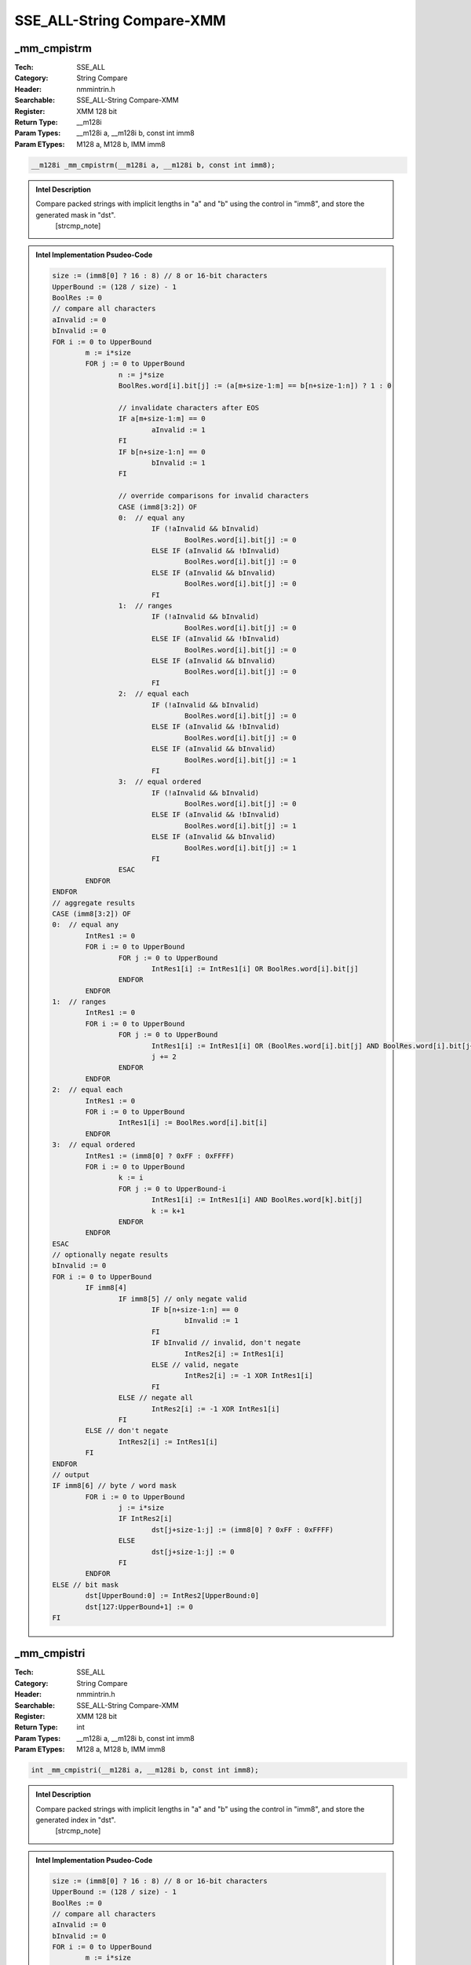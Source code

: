 SSE_ALL-String Compare-XMM
==========================

_mm_cmpistrm
------------
:Tech: SSE_ALL
:Category: String Compare
:Header: nmmintrin.h
:Searchable: SSE_ALL-String Compare-XMM
:Register: XMM 128 bit
:Return Type: __m128i
:Param Types:
    __m128i a, 
    __m128i b, 
    const int imm8
:Param ETypes:
    M128 a, 
    M128 b, 
    IMM imm8

.. code-block:: C

    __m128i _mm_cmpistrm(__m128i a, __m128i b, const int imm8);

.. admonition:: Intel Description

    Compare packed strings with implicit lengths in "a" and "b" using the control in "imm8", and store the generated mask in "dst".
    	[strcmp_note]

.. admonition:: Intel Implementation Psudeo-Code

    .. code-block:: text

        
        size := (imm8[0] ? 16 : 8) // 8 or 16-bit characters
        UpperBound := (128 / size) - 1
        BoolRes := 0
        // compare all characters
        aInvalid := 0
        bInvalid := 0
        FOR i := 0 to UpperBound
        	m := i*size
        	FOR j := 0 to UpperBound
        		n := j*size
        		BoolRes.word[i].bit[j] := (a[m+size-1:m] == b[n+size-1:n]) ? 1 : 0
        		
        		// invalidate characters after EOS
        		IF a[m+size-1:m] == 0
        			aInvalid := 1
        		FI
        		IF b[n+size-1:n] == 0
        			bInvalid := 1
        		FI
        		
        		// override comparisons for invalid characters
        		CASE (imm8[3:2]) OF
        		0:  // equal any
        			IF (!aInvalid && bInvalid)
        				BoolRes.word[i].bit[j] := 0
        			ELSE IF (aInvalid && !bInvalid)
        				BoolRes.word[i].bit[j] := 0
        			ELSE IF (aInvalid && bInvalid)
        				BoolRes.word[i].bit[j] := 0
        			FI
        		1:  // ranges
        			IF (!aInvalid && bInvalid)
        				BoolRes.word[i].bit[j] := 0
        			ELSE IF (aInvalid && !bInvalid)
        				BoolRes.word[i].bit[j] := 0
        			ELSE IF (aInvalid && bInvalid)
        				BoolRes.word[i].bit[j] := 0
        			FI
        		2:  // equal each
        			IF (!aInvalid && bInvalid)
        				BoolRes.word[i].bit[j] := 0
        			ELSE IF (aInvalid && !bInvalid)
        				BoolRes.word[i].bit[j] := 0
        			ELSE IF (aInvalid && bInvalid)
        				BoolRes.word[i].bit[j] := 1
        			FI
        		3:  // equal ordered
        			IF (!aInvalid && bInvalid)
        				BoolRes.word[i].bit[j] := 0
        			ELSE IF (aInvalid && !bInvalid)
        				BoolRes.word[i].bit[j] := 1
        			ELSE IF (aInvalid && bInvalid)
        				BoolRes.word[i].bit[j] := 1
        			FI
        		ESAC
        	ENDFOR
        ENDFOR
        // aggregate results
        CASE (imm8[3:2]) OF
        0:  // equal any
        	IntRes1 := 0
        	FOR i := 0 to UpperBound
        		FOR j := 0 to UpperBound
        			IntRes1[i] := IntRes1[i] OR BoolRes.word[i].bit[j]
        		ENDFOR
        	ENDFOR
        1:  // ranges
        	IntRes1 := 0
        	FOR i := 0 to UpperBound
        		FOR j := 0 to UpperBound
        			IntRes1[i] := IntRes1[i] OR (BoolRes.word[i].bit[j] AND BoolRes.word[i].bit[j+1])
        			j += 2
        		ENDFOR
        	ENDFOR
        2:  // equal each
        	IntRes1 := 0
        	FOR i := 0 to UpperBound
        		IntRes1[i] := BoolRes.word[i].bit[i]
        	ENDFOR
        3:  // equal ordered
        	IntRes1 := (imm8[0] ? 0xFF : 0xFFFF)
        	FOR i := 0 to UpperBound
        		k := i
        		FOR j := 0 to UpperBound-i
        			IntRes1[i] := IntRes1[i] AND BoolRes.word[k].bit[j]
        			k := k+1
        		ENDFOR
        	ENDFOR
        ESAC
        // optionally negate results
        bInvalid := 0
        FOR i := 0 to UpperBound
        	IF imm8[4]
        		IF imm8[5] // only negate valid
        			IF b[n+size-1:n] == 0
        				bInvalid := 1
        			FI
        			IF bInvalid // invalid, don't negate
        				IntRes2[i] := IntRes1[i]
        			ELSE // valid, negate
        				IntRes2[i] := -1 XOR IntRes1[i]
        			FI
        		ELSE // negate all
        			IntRes2[i] := -1 XOR IntRes1[i]
        		FI
        	ELSE // don't negate
        		IntRes2[i] := IntRes1[i]
        	FI
        ENDFOR
        // output
        IF imm8[6] // byte / word mask
        	FOR i := 0 to UpperBound
        		j := i*size
        		IF IntRes2[i]
        			dst[j+size-1:j] := (imm8[0] ? 0xFF : 0xFFFF)
        		ELSE
        			dst[j+size-1:j] := 0
        		FI
        	ENDFOR
        ELSE // bit mask
        	dst[UpperBound:0] := IntRes2[UpperBound:0]
        	dst[127:UpperBound+1] := 0
        FI
        	

_mm_cmpistri
------------
:Tech: SSE_ALL
:Category: String Compare
:Header: nmmintrin.h
:Searchable: SSE_ALL-String Compare-XMM
:Register: XMM 128 bit
:Return Type: int
:Param Types:
    __m128i a, 
    __m128i b, 
    const int imm8
:Param ETypes:
    M128 a, 
    M128 b, 
    IMM imm8

.. code-block:: C

    int _mm_cmpistri(__m128i a, __m128i b, const int imm8);

.. admonition:: Intel Description

    Compare packed strings with implicit lengths in "a" and "b" using the control in "imm8", and store the generated index in "dst".
    	[strcmp_note]

.. admonition:: Intel Implementation Psudeo-Code

    .. code-block:: text

        
        size := (imm8[0] ? 16 : 8) // 8 or 16-bit characters
        UpperBound := (128 / size) - 1
        BoolRes := 0
        // compare all characters
        aInvalid := 0
        bInvalid := 0
        FOR i := 0 to UpperBound
        	m := i*size
        	FOR j := 0 to UpperBound
        		n := j*size
        		BoolRes.word[i].bit[j] := (a[m+size-1:m] == b[n+size-1:n]) ? 1 : 0
        		
        		// invalidate characters after EOS
        		IF a[m+size-1:m] == 0
        			aInvalid := 1
        		FI
        		IF b[n+size-1:n] == 0
        			bInvalid := 1
        		FI
        		
        		// override comparisons for invalid characters
        		CASE (imm8[3:2]) OF
        		0:  // equal any
        			IF (!aInvalid && bInvalid)
        				BoolRes.word[i].bit[j] := 0
        			ELSE IF (aInvalid && !bInvalid)
        				BoolRes.word[i].bit[j] := 0
        			ELSE IF (aInvalid && bInvalid)
        				BoolRes.word[i].bit[j] := 0
        			FI
        		1:  // ranges
        			IF (!aInvalid && bInvalid)
        				BoolRes.word[i].bit[j] := 0
        			ELSE IF (aInvalid && !bInvalid)
        				BoolRes.word[i].bit[j] := 0
        			ELSE IF (aInvalid && bInvalid)
        				BoolRes.word[i].bit[j] := 0
        			FI
        		2:  // equal each
        			IF (!aInvalid && bInvalid)
        				BoolRes.word[i].bit[j] := 0
        			ELSE IF (aInvalid && !bInvalid)
        				BoolRes.word[i].bit[j] := 0
        			ELSE IF (aInvalid && bInvalid)
        				BoolRes.word[i].bit[j] := 1
        			FI
        		3:  // equal ordered
        			IF (!aInvalid && bInvalid)
        				BoolRes.word[i].bit[j] := 0
        			ELSE IF (aInvalid && !bInvalid)
        				BoolRes.word[i].bit[j] := 1
        			ELSE IF (aInvalid && bInvalid)
        				BoolRes.word[i].bit[j] := 1
        			FI
        		ESAC
        	ENDFOR
        ENDFOR
        // aggregate results
        CASE (imm8[3:2]) OF
        0:  // equal any
        	IntRes1 := 0
        	FOR i := 0 to UpperBound
        		FOR j := 0 to UpperBound
        			IntRes1[i] := IntRes1[i] OR BoolRes.word[i].bit[j]
        		ENDFOR
        	ENDFOR
        1:  // ranges
        	IntRes1 := 0
        	FOR i := 0 to UpperBound
        		FOR j := 0 to UpperBound
        			IntRes1[i] := IntRes1[i] OR (BoolRes.word[i].bit[j] AND BoolRes.word[i].bit[j+1])
        			j += 2
        		ENDFOR
        	ENDFOR
        2:  // equal each
        	IntRes1 := 0
        	FOR i := 0 to UpperBound
        		IntRes1[i] := BoolRes.word[i].bit[i]
        	ENDFOR
        3:  // equal ordered
        	IntRes1 := (imm8[0] ? 0xFF : 0xFFFF)
        	FOR i := 0 to UpperBound
        		k := i
        		FOR j := 0 to UpperBound-i
        			IntRes1[i] := IntRes1[i] AND BoolRes.word[k].bit[j]
        			k := k+1
        		ENDFOR
        	ENDFOR
        ESAC
        // optionally negate results
        bInvalid := 0
        FOR i := 0 to UpperBound
        	IF imm8[4]
        		IF imm8[5] // only negate valid
        			IF b[n+size-1:n] == 0
        				bInvalid := 1
        			FI
        			IF bInvalid // invalid, don't negate
        				IntRes2[i] := IntRes1[i]
        			ELSE // valid, negate
        				IntRes2[i] := -1 XOR IntRes1[i]
        			FI
        		ELSE // negate all
        			IntRes2[i] := -1 XOR IntRes1[i]
        		FI
        	ELSE // don't negate
        		IntRes2[i] := IntRes1[i]
        	FI
        ENDFOR
        // output
        IF imm8[6] // most significant bit
        	tmp := UpperBound
        	dst := tmp
        	DO WHILE ((tmp >= 0) AND a[tmp] == 0)
        		tmp := tmp - 1
        		dst := tmp
        	OD
        ELSE // least significant bit
        	tmp := 0
        	dst := tmp
        	DO WHILE ((tmp <= UpperBound) AND a[tmp] == 0)
        		tmp := tmp + 1
        		dst := tmp
        	OD
        FI
        	

_mm_cmpistrz
------------
:Tech: SSE_ALL
:Category: String Compare
:Header: nmmintrin.h
:Searchable: SSE_ALL-String Compare-XMM
:Register: XMM 128 bit
:Return Type: int
:Param Types:
    __m128i a, 
    __m128i b, 
    const int imm8
:Param ETypes:
    M128 a, 
    M128 b, 
    IMM imm8

.. code-block:: C

    int _mm_cmpistrz(__m128i a, __m128i b, const int imm8);

.. admonition:: Intel Description

    Compare packed strings with implicit lengths in "a" and "b" using the control in "imm8", and returns 1 if any character in "b" was null, and 0 otherwise.
    	[strcmp_note]

.. admonition:: Intel Implementation Psudeo-Code

    .. code-block:: text

        
        size := (imm8[0] ? 16 : 8) // 8 or 16-bit characters
        UpperBound := (128 / size) - 1
        bInvalid := 0
        FOR j := 0 to UpperBound
        	n := j*size
        	IF b[n+size-1:n] == 0
        		bInvalid := 1
        	FI
        ENDFOR
        dst := bInvalid
        	

_mm_cmpistrc
------------
:Tech: SSE_ALL
:Category: String Compare
:Header: nmmintrin.h
:Searchable: SSE_ALL-String Compare-XMM
:Register: XMM 128 bit
:Return Type: int
:Param Types:
    __m128i a, 
    __m128i b, 
    const int imm8
:Param ETypes:
    M128 a, 
    M128 b, 
    IMM imm8

.. code-block:: C

    int _mm_cmpistrc(__m128i a, __m128i b, const int imm8);

.. admonition:: Intel Description

    Compare packed strings with implicit lengths in "a" and "b" using the control in "imm8", and returns 1 if the resulting mask was non-zero, and 0 otherwise.
    	[strcmp_note]

.. admonition:: Intel Implementation Psudeo-Code

    .. code-block:: text

        
        size := (imm8[0] ? 16 : 8) // 8 or 16-bit characters
        UpperBound := (128 / size) - 1
        BoolRes := 0
        // compare all characters
        aInvalid := 0
        bInvalid := 0
        FOR i := 0 to UpperBound
        	m := i*size
        	FOR j := 0 to UpperBound
        		n := j*size
        		BoolRes.word[i].bit[j] := (a[m+size-1:m] == b[n+size-1:n]) ? 1 : 0
        		
        		// invalidate characters after EOS
        		IF a[m+size-1:m] == 0
        			aInvalid := 1
        		FI
        		IF b[n+size-1:n] == 0
        			bInvalid := 1
        		FI
        		
        		// override comparisons for invalid characters
        		CASE (imm8[3:2]) OF
        		0:  // equal any
        			IF (!aInvalid && bInvalid)
        				BoolRes.word[i].bit[j] := 0
        			ELSE IF (aInvalid && !bInvalid)
        				BoolRes.word[i].bit[j] := 0
        			ELSE IF (aInvalid && bInvalid)
        				BoolRes.word[i].bit[j] := 0
        			FI
        		1:  // ranges
        			IF (!aInvalid && bInvalid)
        				BoolRes.word[i].bit[j] := 0
        			ELSE IF (aInvalid && !bInvalid)
        				BoolRes.word[i].bit[j] := 0
        			ELSE IF (aInvalid && bInvalid)
        				BoolRes.word[i].bit[j] := 0
        			FI
        		2:  // equal each
        			IF (!aInvalid && bInvalid)
        				BoolRes.word[i].bit[j] := 0
        			ELSE IF (aInvalid && !bInvalid)
        				BoolRes.word[i].bit[j] := 0
        			ELSE IF (aInvalid && bInvalid)
        				BoolRes.word[i].bit[j] := 1
        			FI
        		3:  // equal ordered
        			IF (!aInvalid && bInvalid)
        				BoolRes.word[i].bit[j] := 0
        			ELSE IF (aInvalid && !bInvalid)
        				BoolRes.word[i].bit[j] := 1
        			ELSE IF (aInvalid && bInvalid)
        				BoolRes.word[i].bit[j] := 1
        			FI
        		ESAC
        	ENDFOR
        ENDFOR
        // aggregate results
        CASE (imm8[3:2]) OF
        0:  // equal any
        	IntRes1 := 0
        	FOR i := 0 to UpperBound
        		FOR j := 0 to UpperBound
        			IntRes1[i] := IntRes1[i] OR BoolRes.word[i].bit[j]
        		ENDFOR
        	ENDFOR
        1:  // ranges
        	IntRes1 := 0
        	FOR i := 0 to UpperBound
        		FOR j := 0 to UpperBound
        			IntRes1[i] := IntRes1[i] OR (BoolRes.word[i].bit[j] AND BoolRes.word[i].bit[j+1])
        			j += 2
        		ENDFOR
        	ENDFOR
        2:  // equal each
        	IntRes1 := 0
        	FOR i := 0 to UpperBound
        		IntRes1[i] := BoolRes.word[i].bit[i]
        	ENDFOR
        3:  // equal ordered
        	IntRes1 := (imm8[0] ? 0xFF : 0xFFFF)
        	FOR i := 0 to UpperBound
        		k := i
        		FOR j := 0 to UpperBound-i
        			IntRes1[i] := IntRes1[i] AND BoolRes.word[k].bit[j]
        			k := k+1
        		ENDFOR
        	ENDFOR
        ESAC
        // optionally negate results
        bInvalid := 0
        FOR i := 0 to UpperBound
        	IF imm8[4]
        		IF imm8[5] // only negate valid
        			IF b[n+size-1:n] == 0
        				bInvalid := 1
        			FI
        			IF bInvalid // invalid, don't negate
        				IntRes2[i] := IntRes1[i]
        			ELSE // valid, negate
        				IntRes2[i] := -1 XOR IntRes1[i]
        			FI
        		ELSE // negate all
        			IntRes2[i] := -1 XOR IntRes1[i]
        		FI
        	ELSE // don't negate
        		IntRes2[i] := IntRes1[i]
        	FI
        ENDFOR
        // output
        dst := (IntRes2 != 0)
        	

_mm_cmpistrs
------------
:Tech: SSE_ALL
:Category: String Compare
:Header: nmmintrin.h
:Searchable: SSE_ALL-String Compare-XMM
:Register: XMM 128 bit
:Return Type: int
:Param Types:
    __m128i a, 
    __m128i b, 
    const int imm8
:Param ETypes:
    M128 a, 
    M128 b, 
    IMM imm8

.. code-block:: C

    int _mm_cmpistrs(__m128i a, __m128i b, const int imm8);

.. admonition:: Intel Description

    Compare packed strings with implicit lengths in "a" and "b" using the control in "imm8", and returns 1 if any character in "a" was null, and 0 otherwise.
    	[strcmp_note]

.. admonition:: Intel Implementation Psudeo-Code

    .. code-block:: text

        
        size := (imm8[0] ? 16 : 8) // 8 or 16-bit characters
        UpperBound := (128 / size) - 1
        aInvalid := 0
        FOR i := 0 to UpperBound
        	m := i*size
        	IF a[m+size-1:m] == 0
        		aInvalid := 1
        	FI
        ENDFOR
        dst := aInvalid
        	

_mm_cmpistro
------------
:Tech: SSE_ALL
:Category: String Compare
:Header: nmmintrin.h
:Searchable: SSE_ALL-String Compare-XMM
:Register: XMM 128 bit
:Return Type: int
:Param Types:
    __m128i a, 
    __m128i b, 
    const int imm8
:Param ETypes:
    M128 a, 
    M128 b, 
    IMM imm8

.. code-block:: C

    int _mm_cmpistro(__m128i a, __m128i b, const int imm8);

.. admonition:: Intel Description

    Compare packed strings with implicit lengths in "a" and "b" using the control in "imm8", and returns bit 0 of the resulting bit mask.
    	[strcmp_note]

.. admonition:: Intel Implementation Psudeo-Code

    .. code-block:: text

        
        size := (imm8[0] ? 16 : 8) // 8 or 16-bit characters
        UpperBound := (128 / size) - 1
        BoolRes := 0
        // compare all characters
        aInvalid := 0
        bInvalid := 0
        FOR i := 0 to UpperBound
        	m := i*size
        	FOR j := 0 to UpperBound
        		n := j*size
        		BoolRes.word[i].bit[j] := (a[m+size-1:m] == b[n+size-1:n]) ? 1 : 0
        		
        		// invalidate characters after EOS
        		IF a[m+size-1:m] == 0
        			aInvalid := 1
        		FI
        		IF b[n+size-1:n] == 0
        			bInvalid := 1
        		FI
        		
        		// override comparisons for invalid characters
        		CASE (imm8[3:2]) OF
        		0:  // equal any
        			IF (!aInvalid && bInvalid)
        				BoolRes.word[i].bit[j] := 0
        			ELSE IF (aInvalid && !bInvalid)
        				BoolRes.word[i].bit[j] := 0
        			ELSE IF (aInvalid && bInvalid)
        				BoolRes.word[i].bit[j] := 0
        			FI
        		1:  // ranges
        			IF (!aInvalid && bInvalid)
        				BoolRes.word[i].bit[j] := 0
        			ELSE IF (aInvalid && !bInvalid)
        				BoolRes.word[i].bit[j] := 0
        			ELSE IF (aInvalid && bInvalid)
        				BoolRes.word[i].bit[j] := 0
        			FI
        		2:  // equal each
        			IF (!aInvalid && bInvalid)
        				BoolRes.word[i].bit[j] := 0
        			ELSE IF (aInvalid && !bInvalid)
        				BoolRes.word[i].bit[j] := 0
        			ELSE IF (aInvalid && bInvalid)
        				BoolRes.word[i].bit[j] := 1
        			FI
        		3:  // equal ordered
        			IF (!aInvalid && bInvalid)
        				BoolRes.word[i].bit[j] := 0
        			ELSE IF (aInvalid && !bInvalid)
        				BoolRes.word[i].bit[j] := 1
        			ELSE IF (aInvalid && bInvalid)
        				BoolRes.word[i].bit[j] := 1
        			FI
        		ESAC
        	ENDFOR
        ENDFOR
        // aggregate results
        CASE (imm8[3:2]) OF
        0:  // equal any
        	IntRes1 := 0
        	FOR i := 0 to UpperBound
        		FOR j := 0 to UpperBound
        			IntRes1[i] := IntRes1[i] OR BoolRes.word[i].bit[j]
        		ENDFOR
        	ENDFOR
        1:  // ranges
        	IntRes1 := 0
        	FOR i := 0 to UpperBound
        		FOR j := 0 to UpperBound
        			IntRes1[i] := IntRes1[i] OR (BoolRes.word[i].bit[j] AND BoolRes.word[i].bit[j+1])
        			j += 2
        		ENDFOR
        	ENDFOR
        2:  // equal each
        	IntRes1 := 0
        	FOR i := 0 to UpperBound
        		IntRes1[i] := BoolRes.word[i].bit[i]
        	ENDFOR
        3:  // equal ordered
        	IntRes1 := (imm8[0] ? 0xFF : 0xFFFF)
        	FOR i := 0 to UpperBound
        		k := i
        		FOR j := 0 to UpperBound-i
        			IntRes1[i] := IntRes1[i] AND BoolRes.word[k].bit[j]
        			k := k+1
        		ENDFOR
        	ENDFOR
        ESAC
        // optionally negate results
        bInvalid := 0
        FOR i := 0 to UpperBound
        	IF imm8[4]
        		IF imm8[5] // only negate valid
        			IF b[n+size-1:n] == 0
        				bInvalid := 1
        			FI
        			IF bInvalid // invalid, don't negate
        				IntRes2[i] := IntRes1[i]
        			ELSE // valid, negate
        				IntRes2[i] := -1 XOR IntRes1[i]
        			FI
        		ELSE // negate all
        			IntRes2[i] := -1 XOR IntRes1[i]
        		FI
        	ELSE // don't negate
        		IntRes2[i] := IntRes1[i]
        	FI
        ENDFOR
        // output
        dst := IntRes2[0]
        	

_mm_cmpistra
------------
:Tech: SSE_ALL
:Category: String Compare
:Header: nmmintrin.h
:Searchable: SSE_ALL-String Compare-XMM
:Register: XMM 128 bit
:Return Type: int
:Param Types:
    __m128i a, 
    __m128i b, 
    const int imm8
:Param ETypes:
    M128 a, 
    M128 b, 
    IMM imm8

.. code-block:: C

    int _mm_cmpistra(__m128i a, __m128i b, const int imm8);

.. admonition:: Intel Description

    Compare packed strings with implicit lengths in "a" and "b" using the control in "imm8", and returns 1 if "b" did not contain a null character and the resulting mask was zero, and 0 otherwise.
    	[strcmp_note]

.. admonition:: Intel Implementation Psudeo-Code

    .. code-block:: text

        
        size := (imm8[0] ? 16 : 8) // 8 or 16-bit characters
        UpperBound := (128 / size) - 1
        BoolRes := 0
        // compare all characters
        aInvalid := 0
        bInvalid := 0
        FOR i := 0 to UpperBound
        	m := i*size
        	FOR j := 0 to UpperBound
        		n := j*size
        		BoolRes.word[i].bit[j] := (a[m+size-1:m] == b[n+size-1:n]) ? 1 : 0
        		
        		// invalidate characters after EOS
        		IF a[m+size-1:m] == 0
        			aInvalid := 1
        		FI
        		IF b[n+size-1:n] == 0
        			bInvalid := 1
        		FI
        		
        		// override comparisons for invalid characters
        		CASE (imm8[3:2]) OF
        		0:  // equal any
        			IF (!aInvalid && bInvalid)
        				BoolRes.word[i].bit[j] := 0
        			ELSE IF (aInvalid && !bInvalid)
        				BoolRes.word[i].bit[j] := 0
        			ELSE IF (aInvalid && bInvalid)
        				BoolRes.word[i].bit[j] := 0
        			FI
        		1:  // ranges
        			IF (!aInvalid && bInvalid)
        				BoolRes.word[i].bit[j] := 0
        			ELSE IF (aInvalid && !bInvalid)
        				BoolRes.word[i].bit[j] := 0
        			ELSE IF (aInvalid && bInvalid)
        				BoolRes.word[i].bit[j] := 0
        			FI
        		2:  // equal each
        			IF (!aInvalid && bInvalid)
        				BoolRes.word[i].bit[j] := 0
        			ELSE IF (aInvalid && !bInvalid)
        				BoolRes.word[i].bit[j] := 0
        			ELSE IF (aInvalid && bInvalid)
        				BoolRes.word[i].bit[j] := 1
        			FI
        		3:  // equal ordered
        			IF (!aInvalid && bInvalid)
        				BoolRes.word[i].bit[j] := 0
        			ELSE IF (aInvalid && !bInvalid)
        				BoolRes.word[i].bit[j] := 1
        			ELSE IF (aInvalid && bInvalid)
        				BoolRes.word[i].bit[j] := 1
        			FI
        		ESAC
        	ENDFOR
        ENDFOR
        // aggregate results
        CASE (imm8[3:2]) OF
        0:  // equal any
        	IntRes1 := 0
        	FOR i := 0 to UpperBound
        		FOR j := 0 to UpperBound
        			IntRes1[i] := IntRes1[i] OR BoolRes.word[i].bit[j]
        		ENDFOR
        	ENDFOR
        1:  // ranges
        	IntRes1 := 0
        	FOR i := 0 to UpperBound
        		FOR j := 0 to UpperBound
        			IntRes1[i] := IntRes1[i] OR (BoolRes.word[i].bit[j] AND BoolRes.word[i].bit[j+1])
        			j += 2
        		ENDFOR
        	ENDFOR
        2:  // equal each
        	IntRes1 := 0
        	FOR i := 0 to UpperBound
        		IntRes1[i] := BoolRes.word[i].bit[i]
        	ENDFOR
        3:  // equal ordered
        	IntRes1 := (imm8[0] ? 0xFF : 0xFFFF)
        	FOR i := 0 to UpperBound
        		k := i
        		FOR j := 0 to UpperBound-i
        			IntRes1[i] := IntRes1[i] AND BoolRes.word[k].bit[j]
        			k := k+1
        		ENDFOR
        	ENDFOR
        ESAC
        // optionally negate results
        bInvalid := 0
        FOR i := 0 to UpperBound
        	IF imm8[4]
        		IF imm8[5] // only negate valid
        			IF b[n+size-1:n] == 0
        				bInvalid := 1
        			FI
        			IF bInvalid // invalid, don't negate
        				IntRes2[i] := IntRes1[i]
        			ELSE // valid, negate
        				IntRes2[i] := -1 XOR IntRes1[i]
        			FI
        		ELSE // negate all
        			IntRes2[i] := -1 XOR IntRes1[i]
        		FI
        	ELSE // don't negate
        		IntRes2[i] := IntRes1[i]
        	FI
        ENDFOR
        // output
        dst := (IntRes2 == 0) AND bInvalid
        	

_mm_cmpestrm
------------
:Tech: SSE_ALL
:Category: String Compare
:Header: nmmintrin.h
:Searchable: SSE_ALL-String Compare-XMM
:Register: XMM 128 bit
:Return Type: __m128i
:Param Types:
    __m128i a, 
    int la, 
    __m128i b, 
    int lb, 
    const int imm8
:Param ETypes:
    M128 a, 
    UI32 la, 
    M128 b, 
    UI32 lb, 
    IMM imm8

.. code-block:: C

    __m128i _mm_cmpestrm(__m128i a, int la, __m128i b, int lb,
                         const int imm8)

.. admonition:: Intel Description

    Compare packed strings in "a" and "b" with lengths "la" and "lb" using the control in "imm8", and store the generated mask in "dst".
    	[strcmp_note]

.. admonition:: Intel Implementation Psudeo-Code

    .. code-block:: text

        
        size := (imm8[0] ? 16 : 8) // 8 or 16-bit characters
        UpperBound := (128 / size) - 1
        BoolRes := 0
        // compare all characters
        aInvalid := 0
        bInvalid := 0
        FOR i := 0 to UpperBound
        	m := i*size
        	FOR j := 0 to UpperBound
        		n := j*size
        		BoolRes.word[i].bit[j] := (a[m+size-1:m] == b[n+size-1:n]) ? 1 : 0
        		
        		// invalidate characters after EOS
        		IF i == la
        			aInvalid := 1
        		FI
        		IF j == lb
        			bInvalid := 1
        		FI
        		
        		// override comparisons for invalid characters
        		CASE (imm8[3:2]) OF
        		0:  // equal any
        			IF (!aInvalid && bInvalid)
        				BoolRes.word[i].bit[j] := 0
        			ELSE IF (aInvalid && !bInvalid)
        				BoolRes.word[i].bit[j] := 0
        			ELSE IF (aInvalid && bInvalid)
        				BoolRes.word[i].bit[j] := 0
        			FI
        		1:  // ranges
        			IF (!aInvalid && bInvalid)
        				BoolRes.word[i].bit[j] := 0
        			ELSE IF (aInvalid && !bInvalid)
        				BoolRes.word[i].bit[j] := 0
        			ELSE IF (aInvalid && bInvalid)
        				BoolRes.word[i].bit[j] := 0
        			FI
        		2:  // equal each
        			IF (!aInvalid && bInvalid)
        				BoolRes.word[i].bit[j] := 0
        			ELSE IF (aInvalid && !bInvalid)
        				BoolRes.word[i].bit[j] := 0
        			ELSE IF (aInvalid && bInvalid)
        				BoolRes.word[i].bit[j] := 1
        			FI
        		3:  // equal ordered
        			IF (!aInvalid && bInvalid)
        				BoolRes.word[i].bit[j] := 0
        			ELSE IF (aInvalid && !bInvalid)
        				BoolRes.word[i].bit[j] := 1
        			ELSE IF (aInvalid && bInvalid)
        				BoolRes.word[i].bit[j] := 1
        			FI
        		ESAC
        	ENDFOR
        ENDFOR
        // aggregate results
        CASE (imm8[3:2]) OF
        0:  // equal any
        	IntRes1 := 0
        	FOR i := 0 to UpperBound
        		FOR j := 0 to UpperBound
        			IntRes1[i] := IntRes1[i] OR BoolRes.word[i].bit[j]
        		ENDFOR
        	ENDFOR
        1:  // ranges
        	IntRes1 := 0
        	FOR i := 0 to UpperBound
        		FOR j := 0 to UpperBound
        			IntRes1[i] := IntRes1[i] OR (BoolRes.word[i].bit[j] AND BoolRes.word[i].bit[j+1])
        			j += 2
        		ENDFOR
        	ENDFOR
        2:  // equal each
        	IntRes1 := 0
        	FOR i := 0 to UpperBound
        		IntRes1[i] := BoolRes.word[i].bit[i]
        	ENDFOR
        3:  // equal ordered
        	IntRes1 := (imm8[0] ? 0xFF : 0xFFFF)
        	FOR i := 0 to UpperBound
        		k := i
        		FOR j := 0 to UpperBound-i
        			IntRes1[i] := IntRes1[i] AND BoolRes.word[k].bit[j]
        			k := k+1
        		ENDFOR
        	ENDFOR
        ESAC
        // optionally negate results
        FOR i := 0 to UpperBound
        	IF imm8[4]
        		IF imm8[5] // only negate valid
        			IF i >= lb // invalid, don't negate
        				IntRes2[i] := IntRes1[i]
        			ELSE // valid, negate
        				IntRes2[i] := -1 XOR IntRes1[i]
        			FI
        		ELSE // negate all
        			IntRes2[i] := -1 XOR IntRes1[i]
        		FI
        	ELSE // don't negate
        		IntRes2[i] := IntRes1[i]
        	FI
        ENDFOR
        // output
        IF imm8[6] // byte / word mask
        	FOR i := 0 to UpperBound
        		j := i*size
        		IF IntRes2[i]
        			dst[j+size-1:j] := (imm8[0] ? 0xFF : 0xFFFF)
        		ELSE
        			dst[j+size-1:j] := 0
        		FI
        	ENDFOR
        ELSE // bit mask
        	dst[UpperBound:0] := IntRes2[UpperBound:0]
        	dst[127:UpperBound+1] := 0
        FI
        	

_mm_cmpestri
------------
:Tech: SSE_ALL
:Category: String Compare
:Header: nmmintrin.h
:Searchable: SSE_ALL-String Compare-XMM
:Register: XMM 128 bit
:Return Type: int
:Param Types:
    __m128i a, 
    int la, 
    __m128i b, 
    int lb, 
    const int imm8
:Param ETypes:
    M128 a, 
    UI32 la, 
    M128 b, 
    UI32 lb, 
    IMM imm8

.. code-block:: C

    int _mm_cmpestri(__m128i a, int la, __m128i b, int lb,
                     const int imm8)

.. admonition:: Intel Description

    Compare packed strings in "a" and "b" with lengths "la" and "lb" using the control in "imm8", and store the generated index in "dst".
    	[strcmp_note]

.. admonition:: Intel Implementation Psudeo-Code

    .. code-block:: text

        
        size := (imm8[0] ? 16 : 8) // 8 or 16-bit characters
        UpperBound := (128 / size) - 1
        BoolRes := 0
        // compare all characters
        aInvalid := 0
        bInvalid := 0
        FOR i := 0 to UpperBound
        	m := i*size
        	FOR j := 0 to UpperBound
        		n := j*size
        		BoolRes.word[i].bit[j] := (a[m+size-1:m] == b[n+size-1:n]) ? 1 : 0
        		
        		// invalidate characters after EOS
        		IF i == la
        			aInvalid := 1
        		FI
        		IF j == lb
        			bInvalid := 1
        		FI
        		
        		// override comparisons for invalid characters
        		CASE (imm8[3:2]) OF
        		0:  // equal any
        			IF (!aInvalid && bInvalid)
        				BoolRes.word[i].bit[j] := 0
        			ELSE IF (aInvalid && !bInvalid)
        				BoolRes.word[i].bit[j] := 0
        			ELSE IF (aInvalid && bInvalid)
        				BoolRes.word[i].bit[j] := 0
        			FI
        		1:  // ranges
        			IF (!aInvalid && bInvalid)
        				BoolRes.word[i].bit[j] := 0
        			ELSE IF (aInvalid && !bInvalid)
        				BoolRes.word[i].bit[j] := 0
        			ELSE IF (aInvalid && bInvalid)
        				BoolRes.word[i].bit[j] := 0
        			FI
        		2:  // equal each
        			IF (!aInvalid && bInvalid)
        				BoolRes.word[i].bit[j] := 0
        			ELSE IF (aInvalid && !bInvalid)
        				BoolRes.word[i].bit[j] := 0
        			ELSE IF (aInvalid && bInvalid)
        				BoolRes.word[i].bit[j] := 1
        			FI
        		3:  // equal ordered
        			IF (!aInvalid && bInvalid)
        				BoolRes.word[i].bit[j] := 0
        			ELSE IF (aInvalid && !bInvalid)
        				BoolRes.word[i].bit[j] := 1
        			ELSE IF (aInvalid && bInvalid)
        				BoolRes.word[i].bit[j] := 1
        			FI
        		ESAC
        	ENDFOR
        ENDFOR
        // aggregate results
        CASE (imm8[3:2]) OF
        0:  // equal any
        	IntRes1 := 0
        	FOR i := 0 to UpperBound
        		FOR j := 0 to UpperBound
        			IntRes1[i] := IntRes1[i] OR BoolRes.word[i].bit[j]
        		ENDFOR
        	ENDFOR
        1:  // ranges
        	IntRes1 := 0
        	FOR i := 0 to UpperBound
        		FOR j := 0 to UpperBound
        			IntRes1[i] := IntRes1[i] OR (BoolRes.word[i].bit[j] AND BoolRes.word[i].bit[j+1])
        			j += 2
        		ENDFOR
        	ENDFOR
        2:  // equal each
        	IntRes1 := 0
        	FOR i := 0 to UpperBound
        		IntRes1[i] := BoolRes.word[i].bit[i]
        	ENDFOR
        3:  // equal ordered
        	IntRes1 := (imm8[0] ? 0xFF : 0xFFFF)
        	FOR i := 0 to UpperBound
        		k := i
        		FOR j := 0 to UpperBound-i
        			IntRes1[i] := IntRes1[i] AND BoolRes.word[k].bit[j]
        			k := k+1
        		ENDFOR
        	ENDFOR
        ESAC
        // optionally negate results
        FOR i := 0 to UpperBound
        	IF imm8[4]
        		IF imm8[5] // only negate valid
        			IF i >= lb // invalid, don't negate
        				IntRes2[i] := IntRes1[i]
        			ELSE // valid, negate
        				IntRes2[i] := -1 XOR IntRes1[i]
        			FI
        		ELSE // negate all
        			IntRes2[i] := -1 XOR IntRes1[i]
        		FI
        	ELSE // don't negate
        		IntRes2[i] := IntRes1[i]
        	FI
        ENDFOR
        // output
        IF imm8[6] // most significant bit
        	tmp := UpperBound
        	dst := tmp
        	DO WHILE ((tmp >= 0) AND a[tmp] == 0)
        		tmp := tmp - 1
        		dst := tmp
        	OD
        ELSE // least significant bit
        	tmp := 0
        	dst := tmp
        	DO WHILE ((tmp <= UpperBound) AND a[tmp] == 0)
        		tmp := tmp + 1
        		dst := tmp
        	OD
        FI
        	

_mm_cmpestrz
------------
:Tech: SSE_ALL
:Category: String Compare
:Header: nmmintrin.h
:Searchable: SSE_ALL-String Compare-XMM
:Register: XMM 128 bit
:Return Type: int
:Param Types:
    __m128i a, 
    int la, 
    __m128i b, 
    int lb, 
    const int imm8
:Param ETypes:
    M128 a, 
    UI32 la, 
    M128 b, 
    UI32 lb, 
    IMM imm8

.. code-block:: C

    int _mm_cmpestrz(__m128i a, int la, __m128i b, int lb,
                     const int imm8)

.. admonition:: Intel Description

    Compare packed strings in "a" and "b" with lengths "la" and "lb" using the control in "imm8", and returns 1 if any character in "b" was null, and 0 otherwise.
    	[strcmp_note]

.. admonition:: Intel Implementation Psudeo-Code

    .. code-block:: text

        
        size := (imm8[0] ? 16 : 8) // 8 or 16-bit characters
        UpperBound := (128 / size) - 1
        dst := (lb <= UpperBound)
        	

_mm_cmpestrc
------------
:Tech: SSE_ALL
:Category: String Compare
:Header: nmmintrin.h
:Searchable: SSE_ALL-String Compare-XMM
:Register: XMM 128 bit
:Return Type: int
:Param Types:
    __m128i a, 
    int la, 
    __m128i b, 
    int lb, 
    const int imm8
:Param ETypes:
    M128 a, 
    UI32 la, 
    M128 b, 
    UI32 lb, 
    IMM imm8

.. code-block:: C

    int _mm_cmpestrc(__m128i a, int la, __m128i b, int lb,
                     const int imm8)

.. admonition:: Intel Description

    Compare packed strings in "a" and "b" with lengths "la" and "lb" using the control in "imm8", and returns 1 if the resulting mask was non-zero, and 0 otherwise.
    	[strcmp_note]

.. admonition:: Intel Implementation Psudeo-Code

    .. code-block:: text

        
        size := (imm8[0] ? 16 : 8) // 8 or 16-bit characters
        UpperBound := (128 / size) - 1
        BoolRes := 0
        // compare all characters
        aInvalid := 0
        bInvalid := 0
        FOR i := 0 to UpperBound
        	m := i*size
        	FOR j := 0 to UpperBound
        		n := j*size
        		BoolRes.word[i].bit[j] := (a[m+size-1:m] == b[n+size-1:n]) ? 1 : 0
        		
        		// invalidate characters after EOS
        		IF i == la
        			aInvalid := 1
        		FI
        		IF j == lb
        			bInvalid := 1
        		FI
        		
        		// override comparisons for invalid characters
        		CASE (imm8[3:2]) OF
        		0:  // equal any
        			IF (!aInvalid && bInvalid)
        				BoolRes.word[i].bit[j] := 0
        			ELSE IF (aInvalid && !bInvalid)
        				BoolRes.word[i].bit[j] := 0
        			ELSE IF (aInvalid && bInvalid)
        				BoolRes.word[i].bit[j] := 0
        			FI
        		1:  // ranges
        			IF (!aInvalid && bInvalid)
        				BoolRes.word[i].bit[j] := 0
        			ELSE IF (aInvalid && !bInvalid)
        				BoolRes.word[i].bit[j] := 0
        			ELSE IF (aInvalid && bInvalid)
        				BoolRes.word[i].bit[j] := 0
        			FI
        		2:  // equal each
        			IF (!aInvalid && bInvalid)
        				BoolRes.word[i].bit[j] := 0
        			ELSE IF (aInvalid && !bInvalid)
        				BoolRes.word[i].bit[j] := 0
        			ELSE IF (aInvalid && bInvalid)
        				BoolRes.word[i].bit[j] := 1
        			FI
        		3:  // equal ordered
        			IF (!aInvalid && bInvalid)
        				BoolRes.word[i].bit[j] := 0
        			ELSE IF (aInvalid && !bInvalid)
        				BoolRes.word[i].bit[j] := 1
        			ELSE IF (aInvalid && bInvalid)
        				BoolRes.word[i].bit[j] := 1
        			FI
        		ESAC
        	ENDFOR
        ENDFOR
        // aggregate results
        CASE (imm8[3:2]) OF
        0:  // equal any
        	IntRes1 := 0
        	FOR i := 0 to UpperBound
        		FOR j := 0 to UpperBound
        			IntRes1[i] := IntRes1[i] OR BoolRes.word[i].bit[j]
        		ENDFOR
        	ENDFOR
        1:  // ranges
        	IntRes1 := 0
        	FOR i := 0 to UpperBound
        		FOR j := 0 to UpperBound
        			IntRes1[i] := IntRes1[i] OR (BoolRes.word[i].bit[j] AND BoolRes.word[i].bit[j+1])
        			j += 2
        		ENDFOR
        	ENDFOR
        2:  // equal each
        	IntRes1 := 0
        	FOR i := 0 to UpperBound
        		IntRes1[i] := BoolRes.word[i].bit[i]
        	ENDFOR
        3:  // equal ordered
        	IntRes1 := (imm8[0] ? 0xFF : 0xFFFF)
        	FOR i := 0 to UpperBound
        		k := i
        		FOR j := 0 to UpperBound-i
        			IntRes1[i] := IntRes1[i] AND BoolRes.word[k].bit[j]
        			k := k+1
        		ENDFOR
        	ENDFOR
        ESAC
        // optionally negate results
        FOR i := 0 to UpperBound
        	IF imm8[4]
        		IF imm8[5] // only negate valid
        			IF i >= lb // invalid, don't negate
        				IntRes2[i] := IntRes1[i]
        			ELSE // valid, negate
        				IntRes2[i] := -1 XOR IntRes1[i]
        			FI
        		ELSE // negate all
        			IntRes2[i] := -1 XOR IntRes1[i]
        		FI
        	ELSE // don't negate
        		IntRes2[i] := IntRes1[i]
        	FI
        ENDFOR
        // output
        dst := (IntRes2 != 0)
        	

_mm_cmpestrs
------------
:Tech: SSE_ALL
:Category: String Compare
:Header: nmmintrin.h
:Searchable: SSE_ALL-String Compare-XMM
:Register: XMM 128 bit
:Return Type: int
:Param Types:
    __m128i a, 
    int la, 
    __m128i b, 
    int lb, 
    const int imm8
:Param ETypes:
    M128 a, 
    UI32 la, 
    M128 b, 
    UI32 lb, 
    IMM imm8

.. code-block:: C

    int _mm_cmpestrs(__m128i a, int la, __m128i b, int lb,
                     const int imm8)

.. admonition:: Intel Description

    Compare packed strings in "a" and "b" with lengths "la" and "lb" using the control in "imm8", and returns 1 if any character in "a" was null, and 0 otherwise.
    	[strcmp_note]

.. admonition:: Intel Implementation Psudeo-Code

    .. code-block:: text

        
        size := (imm8[0] ? 16 : 8) // 8 or 16-bit characters
        UpperBound := (128 / size) - 1
        dst := (la <= UpperBound)
        	

_mm_cmpestro
------------
:Tech: SSE_ALL
:Category: String Compare
:Header: nmmintrin.h
:Searchable: SSE_ALL-String Compare-XMM
:Register: XMM 128 bit
:Return Type: int
:Param Types:
    __m128i a, 
    int la, 
    __m128i b, 
    int lb, 
    const int imm8
:Param ETypes:
    M128 a, 
    UI32 la, 
    M128 b, 
    UI32 lb, 
    IMM imm8

.. code-block:: C

    int _mm_cmpestro(__m128i a, int la, __m128i b, int lb,
                     const int imm8)

.. admonition:: Intel Description

    Compare packed strings in "a" and "b" with lengths "la" and "lb" using the control in "imm8", and returns bit 0 of the resulting bit mask.
    	[strcmp_note]

.. admonition:: Intel Implementation Psudeo-Code

    .. code-block:: text

        
        size := (imm8[0] ? 16 : 8) // 8 or 16-bit characters
        UpperBound := (128 / size) - 1
        BoolRes := 0
        // compare all characters
        aInvalid := 0
        bInvalid := 0
        FOR i := 0 to UpperBound
        	m := i*size
        	FOR j := 0 to UpperBound
        		n := j*size
        		BoolRes.word[i].bit[j] := (a[m+size-1:m] == b[n+size-1:n]) ? 1 : 0
        		
        		// invalidate characters after EOS
        		IF i == la
        			aInvalid := 1
        		FI
        		IF j == lb
        			bInvalid := 1
        		FI
        		
        		// override comparisons for invalid characters
        		CASE (imm8[3:2]) OF
        		0:  // equal any
        			IF (!aInvalid && bInvalid)
        				BoolRes.word[i].bit[j] := 0
        			ELSE IF (aInvalid && !bInvalid)
        				BoolRes.word[i].bit[j] := 0
        			ELSE IF (aInvalid && bInvalid)
        				BoolRes.word[i].bit[j] := 0
        			FI
        		1:  // ranges
        			IF (!aInvalid && bInvalid)
        				BoolRes.word[i].bit[j] := 0
        			ELSE IF (aInvalid && !bInvalid)
        				BoolRes.word[i].bit[j] := 0
        			ELSE IF (aInvalid && bInvalid)
        				BoolRes.word[i].bit[j] := 0
        			FI
        		2:  // equal each
        			IF (!aInvalid && bInvalid)
        				BoolRes.word[i].bit[j] := 0
        			ELSE IF (aInvalid && !bInvalid)
        				BoolRes.word[i].bit[j] := 0
        			ELSE IF (aInvalid && bInvalid)
        				BoolRes.word[i].bit[j] := 1
        			FI
        		3:  // equal ordered
        			IF (!aInvalid && bInvalid)
        				BoolRes.word[i].bit[j] := 0
        			ELSE IF (aInvalid && !bInvalid)
        				BoolRes.word[i].bit[j] := 1
        			ELSE IF (aInvalid && bInvalid)
        				BoolRes.word[i].bit[j] := 1
        			FI
        		ESAC
        	ENDFOR
        ENDFOR
        // aggregate results
        CASE (imm8[3:2]) OF
        0:  // equal any
        	IntRes1 := 0
        	FOR i := 0 to UpperBound
        		FOR j := 0 to UpperBound
        			IntRes1[i] := IntRes1[i] OR BoolRes.word[i].bit[j]
        		ENDFOR
        	ENDFOR
        1:  // ranges
        	IntRes1 := 0
        	FOR i := 0 to UpperBound
        		FOR j := 0 to UpperBound
        			IntRes1[i] := IntRes1[i] OR (BoolRes.word[i].bit[j] AND BoolRes.word[i].bit[j+1])
        			j += 2
        		ENDFOR
        	ENDFOR
        2:  // equal each
        	IntRes1 := 0
        	FOR i := 0 to UpperBound
        		IntRes1[i] := BoolRes.word[i].bit[i]
        	ENDFOR
        3:  // equal ordered
        	IntRes1 := (imm8[0] ? 0xFF : 0xFFFF)
        	FOR i := 0 to UpperBound
        		k := i
        		FOR j := 0 to UpperBound-i
        			IntRes1[i] := IntRes1[i] AND BoolRes.word[k].bit[j]
        			k := k+1
        		ENDFOR
        	ENDFOR
        ESAC
        // optionally negate results
        FOR i := 0 to UpperBound
        	IF imm8[4]
        		IF imm8[5] // only negate valid
        			IF i >= lb // invalid, don't negate
        				IntRes2[i] := IntRes1[i]
        			ELSE // valid, negate
        				IntRes2[i] := -1 XOR IntRes1[i]
        			FI
        		ELSE // negate all
        			IntRes2[i] := -1 XOR IntRes1[i]
        		FI
        	ELSE // don't negate
        		IntRes2[i] := IntRes1[i]
        	FI
        ENDFOR
        // output
        dst := IntRes2[0]
        	

_mm_cmpestra
------------
:Tech: SSE_ALL
:Category: String Compare
:Header: nmmintrin.h
:Searchable: SSE_ALL-String Compare-XMM
:Register: XMM 128 bit
:Return Type: int
:Param Types:
    __m128i a, 
    int la, 
    __m128i b, 
    int lb, 
    const int imm8
:Param ETypes:
    M128 a, 
    UI32 la, 
    M128 b, 
    UI32 lb, 
    IMM imm8

.. code-block:: C

    int _mm_cmpestra(__m128i a, int la, __m128i b, int lb,
                     const int imm8)

.. admonition:: Intel Description

    Compare packed strings in "a" and "b" with lengths "la" and "lb" using the control in "imm8", and returns 1 if "b" did not contain a null character and the resulting mask was zero, and 0 otherwise.
    	[strcmp_note]

.. admonition:: Intel Implementation Psudeo-Code

    .. code-block:: text

        
        size := (imm8[0] ? 16 : 8) // 8 or 16-bit characters
        UpperBound := (128 / size) - 1
        BoolRes := 0
        // compare all characters
        aInvalid := 0
        bInvalid := 0
        FOR i := 0 to UpperBound
        	m := i*size
        	FOR j := 0 to UpperBound
        		n := j*size
        		BoolRes.word[i].bit[j] := (a[m+size-1:m] == b[n+size-1:n]) ? 1 : 0
        		
        		// invalidate characters after EOS
        		IF i == la
        			aInvalid := 1
        		FI
        		IF j == lb
        			bInvalid := 1
        		FI
        		
        		// override comparisons for invalid characters
        		CASE (imm8[3:2]) OF
        		0:  // equal any
        			IF (!aInvalid && bInvalid)
        				BoolRes.word[i].bit[j] := 0
        			ELSE IF (aInvalid && !bInvalid)
        				BoolRes.word[i].bit[j] := 0
        			ELSE IF (aInvalid && bInvalid)
        				BoolRes.word[i].bit[j] := 0
        			FI
        		1:  // ranges
        			IF (!aInvalid && bInvalid)
        				BoolRes.word[i].bit[j] := 0
        			ELSE IF (aInvalid && !bInvalid)
        				BoolRes.word[i].bit[j] := 0
        			ELSE IF (aInvalid && bInvalid)
        				BoolRes.word[i].bit[j] := 0
        			FI
        		2:  // equal each
        			IF (!aInvalid && bInvalid)
        				BoolRes.word[i].bit[j] := 0
        			ELSE IF (aInvalid && !bInvalid)
        				BoolRes.word[i].bit[j] := 0
        			ELSE IF (aInvalid && bInvalid)
        				BoolRes.word[i].bit[j] := 1
        			FI
        		3:  // equal ordered
        			IF (!aInvalid && bInvalid)
        				BoolRes.word[i].bit[j] := 0
        			ELSE IF (aInvalid && !bInvalid)
        				BoolRes.word[i].bit[j] := 1
        			ELSE IF (aInvalid && bInvalid)
        				BoolRes.word[i].bit[j] := 1
        			FI
        		ESAC
        	ENDFOR
        ENDFOR
        // aggregate results
        CASE (imm8[3:2]) OF
        0:  // equal any
        	IntRes1 := 0
        	FOR i := 0 to UpperBound
        		FOR j := 0 to UpperBound
        			IntRes1[i] := IntRes1[i] OR BoolRes.word[i].bit[j]
        		ENDFOR
        	ENDFOR
        1:  // ranges
        	IntRes1 := 0
        	FOR i := 0 to UpperBound
        		FOR j := 0 to UpperBound
        			IntRes1[i] := IntRes1[i] OR (BoolRes.word[i].bit[j] AND BoolRes.word[i].bit[j+1])
        			j += 2
        		ENDFOR
        	ENDFOR
        2:  // equal each
        	IntRes1 := 0
        	FOR i := 0 to UpperBound
        		IntRes1[i] := BoolRes.word[i].bit[i]
        	ENDFOR
        3:  // equal ordered
        	IntRes1 := (imm8[0] ? 0xFF : 0xFFFF)
        	FOR i := 0 to UpperBound
        		k := i
        		FOR j := 0 to UpperBound-i
        			IntRes1[i] := IntRes1[i] AND BoolRes.word[k].bit[j]
        			k := k+1
        		ENDFOR
        	ENDFOR
        ESAC
        // optionally negate results
        FOR i := 0 to UpperBound
        	IF imm8[4]
        		IF imm8[5] // only negate valid
        			IF i >= lb // invalid, don't negate
        				IntRes2[i] := IntRes1[i]
        			ELSE // valid, negate
        				IntRes2[i] := -1 XOR IntRes1[i]
        			FI
        		ELSE // negate all
        			IntRes2[i] := -1 XOR IntRes1[i]
        		FI
        	ELSE // don't negate
        		IntRes2[i] := IntRes1[i]
        	FI
        ENDFOR
        // output
        dst := (IntRes2 == 0) AND (lb > UpperBound)
        	

